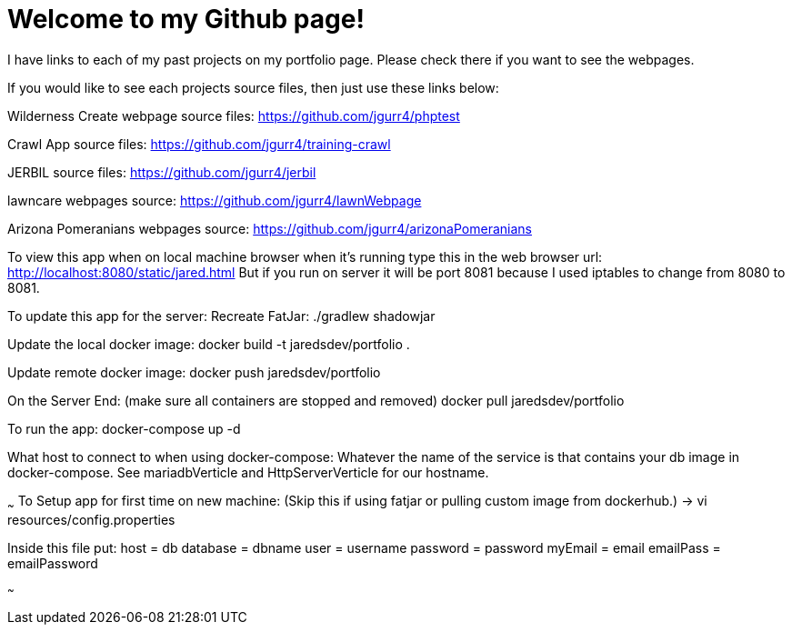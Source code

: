 = Welcome to my Github page!

I have links to each of my past projects on my portfolio page. Please check there if you want to see the webpages.

If you would like to see each projects source files, then just use these links below:


Wilderness Create webpage source files:
https://github.com/jgurr4/phptest

Crawl App source files:
https://github.com/jgurr4/training-crawl

JERBIL source files:
https://github.com/jgurr4/jerbil

lawncare webpages source:
https://github.com/jgurr4/lawnWebpage

Arizona Pomeranians webpages source:
https://github.com/jgurr4/arizonaPomeranians



To view this app when on local machine browser when it's running type this in the web browser url:
http://localhost:8080/static/jared.html
But if you run on server it will be port 8081 because I used iptables to change from 8080 to 8081.

To update this app for the server:
Recreate FatJar:
./gradlew shadowjar
// Or if that fails just use shadowjar command in intellij

Update the local docker image:
docker build -t jaredsdev/portfolio .

Update remote docker image:
docker push jaredsdev/portfolio

On the Server End: (make sure all containers are stopped and removed)
docker pull jaredsdev/portfolio

To run the app:
docker-compose up -d

What host to connect to when using docker-compose:
Whatever the name of the service is that contains your db image in docker-compose. See mariadbVerticle and HttpServerVerticle for our hostname.

~~~
To Setup app for first time on new machine: (Skip this if using fatjar or pulling custom image from dockerhub.)
 -> vi resources/config.properties

Inside this file put:
host = db
database = dbname
user = username
password = password
myEmail = email
emailPass = emailPassword

// change db to localhost for test without docker-compose.

~~~